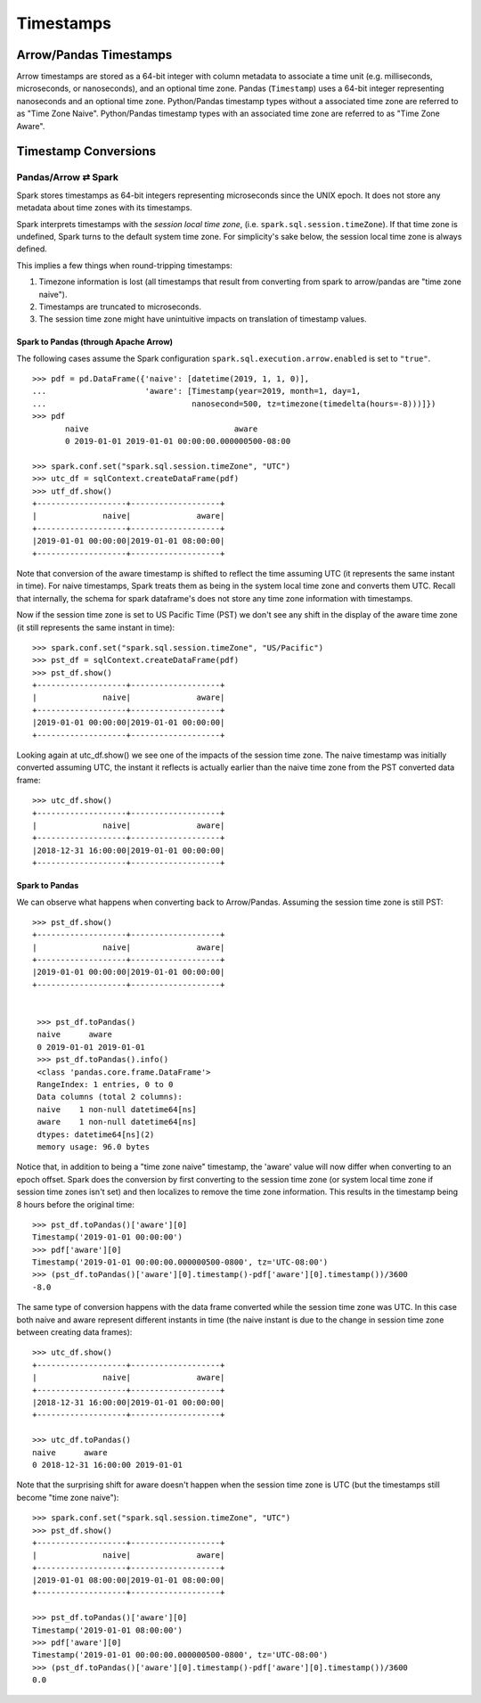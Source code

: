 .. Licensed to the Apache Software Foundation (ASF) under one
.. or more contributor license agreements.  See the NOTICE file
.. distributed with this work for additional information
.. regarding copyright ownership.  The ASF licenses this file
.. to you under the Apache License, Version 2.0 (the
.. "License"); you may not use this file except in compliance
.. with the License.  You may obtain a copy of the License at

..   http://www.apache.org/licenses/LICENSE-2.0

.. Unless required by applicable law or agreed to in writing,
.. software distributed under the License is distributed on an
.. "AS IS" BASIS, WITHOUT WARRANTIES OR CONDITIONS OF ANY
.. KIND, either express or implied.  See the License for the
.. specific language governing permissions and limitations
.. under the License.

**********
Timestamps
**********

Arrow/Pandas Timestamps
=======================

Arrow timestamps are stored as a 64-bit integer with column metadata to
associate a time unit (e.g. milliseconds, microseconds, or nanoseconds), and an
optional time zone.  Pandas (``Timestamp``) uses a 64-bit integer representing
nanoseconds and an optional time zone.
Python/Pandas timestamp types without a associated time zone are referred to as
"Time Zone Naive".  Python/Pandas timestamp types with an associated time zone are
referred to as "Time Zone Aware".


Timestamp Conversions
=====================

Pandas/Arrow ⇄ Spark
--------------------

Spark stores timestamps as 64-bit integers representing microseconds since
the UNIX epoch.  It does not store any metadata about time zones with its
timestamps.

Spark interprets timestamps with the *session local time zone*, (i.e.
``spark.sql.session.timeZone``). If that time zone is undefined, Spark turns to
the default system time zone. For simplicity's sake below, the session
local time zone is always defined.

This implies a few things when round-tripping timestamps:

#.  Timezone information is lost (all timestamps that result from
    converting from spark to arrow/pandas are "time zone naive").
#.  Timestamps are truncated to microseconds.
#.  The session time zone might have unintuitive impacts on
    translation of timestamp values.

Spark to Pandas (through Apache Arrow)
~~~~~~~~~~~~~~~~~~~~~~~~~~~~~~~~~~~~~~

The following cases assume the Spark configuration
``spark.sql.execution.arrow.enabled`` is set to ``"true"``.

::

    >>> pdf = pd.DataFrame({'naive': [datetime(2019, 1, 1, 0)],
    ...                     'aware': [Timestamp(year=2019, month=1, day=1,
    ...                               nanosecond=500, tz=timezone(timedelta(hours=-8)))]})
    >>> pdf
           naive                               aware
           0 2019-01-01 2019-01-01 00:00:00.000000500-08:00

    >>> spark.conf.set("spark.sql.session.timeZone", "UTC")
    >>> utc_df = sqlContext.createDataFrame(pdf)
    >>> utf_df.show()
    +-------------------+-------------------+
    |              naive|              aware|
    +-------------------+-------------------+
    |2019-01-01 00:00:00|2019-01-01 08:00:00|
    +-------------------+-------------------+

Note that conversion of the aware timestamp is shifted to reflect the time
assuming UTC (it represents the same instant in time).  For naive
timestamps, Spark treats them as being in the system local
time zone and converts them UTC. Recall that internally, the schema
for spark dataframe's does not store any time zone information with
timestamps.

Now if the session time zone is set to US Pacific Time (PST) we don't
see any shift in the display of the aware time zone (it
still represents the same instant in time):

::

    >>> spark.conf.set("spark.sql.session.timeZone", "US/Pacific")
    >>> pst_df = sqlContext.createDataFrame(pdf)
    >>> pst_df.show()
    +-------------------+-------------------+
    |              naive|              aware|
    +-------------------+-------------------+
    |2019-01-01 00:00:00|2019-01-01 00:00:00|
    +-------------------+-------------------+

Looking again at utc_df.show() we see one of the impacts of the session time
zone.  The naive timestamp was initially converted assuming UTC, the instant it
reflects is actually earlier than the naive time zone from the PST converted
data frame:

::

    >>> utc_df.show()
    +-------------------+-------------------+
    |              naive|              aware|
    +-------------------+-------------------+
    |2018-12-31 16:00:00|2019-01-01 00:00:00|
    +-------------------+-------------------+

Spark to Pandas
~~~~~~~~~~~~~~~

We can observe what happens when converting back to Arrow/Pandas.  Assuming the
session time zone is still PST:

::

   >>> pst_df.show()
   +-------------------+-------------------+
   |              naive|              aware|
   +-------------------+-------------------+
   |2019-01-01 00:00:00|2019-01-01 00:00:00|
   +-------------------+-------------------+


    >>> pst_df.toPandas()
    naive      aware
    0 2019-01-01 2019-01-01
    >>> pst_df.toPandas().info()
    <class 'pandas.core.frame.DataFrame'>
    RangeIndex: 1 entries, 0 to 0
    Data columns (total 2 columns):
    naive    1 non-null datetime64[ns]
    aware    1 non-null datetime64[ns]
    dtypes: datetime64[ns](2)
    memory usage: 96.0 bytes

Notice that, in addition to being a "time zone naive" timestamp, the 'aware'
value will now differ when converting to an epoch offset.  Spark does the conversion
by first converting to the session time zone (or system local time zone if
session time zones isn't set) and then localizes to remove the time zone
information.  This results in the timestamp being 8 hours before the original
time:

::

  >>> pst_df.toPandas()['aware'][0]
  Timestamp('2019-01-01 00:00:00')
  >>> pdf['aware'][0]
  Timestamp('2019-01-01 00:00:00.000000500-0800', tz='UTC-08:00')
  >>> (pst_df.toPandas()['aware'][0].timestamp()-pdf['aware'][0].timestamp())/3600
  -8.0

The same type of conversion happens with the data frame converted while
the session time zone was UTC.  In this case both naive and aware
represent different instants in time (the naive instant is due to
the change in session time zone between creating data frames):

::

  >>> utc_df.show()
  +-------------------+-------------------+
  |              naive|              aware|
  +-------------------+-------------------+
  |2018-12-31 16:00:00|2019-01-01 00:00:00|
  +-------------------+-------------------+

  >>> utc_df.toPandas()
  naive      aware
  0 2018-12-31 16:00:00 2019-01-01

Note that the surprising shift for aware doesn't happen
when the session time zone is UTC (but the timestamps
still become "time zone naive"):

::

  >>> spark.conf.set("spark.sql.session.timeZone", "UTC")
  >>> pst_df.show()
  +-------------------+-------------------+
  |              naive|              aware|
  +-------------------+-------------------+
  |2019-01-01 08:00:00|2019-01-01 08:00:00|
  +-------------------+-------------------+

  >>> pst_df.toPandas()['aware'][0]
  Timestamp('2019-01-01 08:00:00')
  >>> pdf['aware'][0]
  Timestamp('2019-01-01 00:00:00.000000500-0800', tz='UTC-08:00')
  >>> (pst_df.toPandas()['aware'][0].timestamp()-pdf['aware'][0].timestamp())/3600
  0.0
